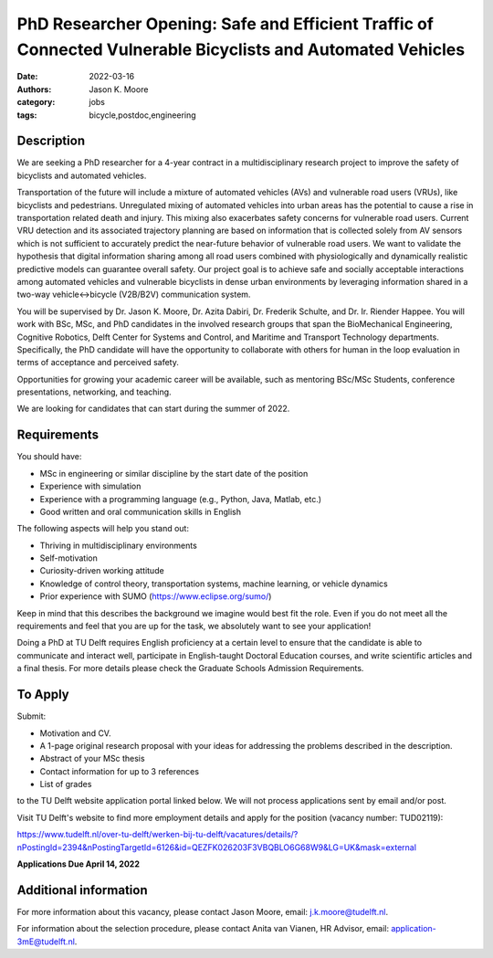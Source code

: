 ============================================================================================================
PhD Researcher Opening: Safe and Efficient Traffic of Connected Vulnerable Bicyclists and Automated Vehicles
============================================================================================================

:date: 2022-03-16
:authors: Jason K. Moore
:category: jobs
:tags: bicycle,postdoc,engineering

Description
===========

We are seeking a PhD researcher for a 4-year contract in a multidisciplinary
research project to improve the safety of bicyclists and automated vehicles.

Transportation of the future will include a mixture of automated vehicles (AVs)
and vulnerable road users (VRUs), like bicyclists and pedestrians. Unregulated
mixing of automated vehicles into urban areas has the potential to cause a rise
in transportation related death and injury. This mixing also exacerbates safety
concerns for vulnerable road users. Current VRU detection and its associated
trajectory planning are based on information that is collected solely from AV
sensors which is not sufficient to accurately predict the near-future behavior
of vulnerable road users. We want to validate the hypothesis that digital
information sharing among all road users combined with physiologically and
dynamically realistic predictive models can guarantee overall safety. Our
project goal is to achieve safe and socially acceptable interactions among
automated vehicles and vulnerable bicyclists in dense urban environments by
leveraging information shared in a two-way vehicle↔bicycle (V2B/B2V)
communication system.

You will be supervised by Dr. Jason K. Moore, Dr. Azita Dabiri, Dr. Frederik
Schulte, and Dr. Ir. Riender Happee. You will work with BSc, MSc, and PhD
candidates in the involved research groups that span the BioMechanical
Engineering, Cognitive Robotics, Delft Center for Systems and Control, and
Maritime and Transport Technology departments. Specifically, the PhD candidate
will have the opportunity to collaborate with others for human in the loop
evaluation in terms of acceptance and perceived safety.

Opportunities for growing your academic career will be available, such as
mentoring BSc/MSc Students, conference presentations, networking, and teaching.

We are looking for candidates that can start during the summer of 2022.

Requirements
============

You should have:

- MSc in engineering or similar discipline by the start date of the position
- Experience with simulation
- Experience with a programming language (e.g., Python, Java, Matlab, etc.)
- Good written and oral communication skills in English

The following aspects will help you stand out:

- Thriving in multidisciplinary environments
- Self-motivation
- Curiosity-driven working attitude
- Knowledge of control theory, transportation systems, machine learning, or
  vehicle dynamics
- Prior experience with SUMO (https://www.eclipse.org/sumo/)

Keep in mind that this describes the background we imagine would best fit the
role. Even if you do not meet all the requirements and feel that you are up for
the task, we absolutely want to see your application!

Doing a PhD at TU Delft requires English proficiency at a certain level to
ensure that the candidate is able to communicate and interact well, participate
in English-taught Doctoral Education courses, and write scientific articles and
a final thesis. For more details please check the Graduate Schools Admission
Requirements.

To Apply
========

Submit:

- Motivation and CV.
- A 1-page original research proposal with your ideas for addressing the
  problems described in the description.
- Abstract of your MSc thesis
- Contact information for up to 3 references
- List of grades

to the TU Delft website application portal linked below. We will not process
applications sent by email and/or post.

Visit TU Delft's website to find more employment details and apply for the
position (vacancy number: TUD02119):

https://www.tudelft.nl/over-tu-delft/werken-bij-tu-delft/vacatures/details/?nPostingId=2394&nPostingTargetId=6126&id=QEZFK026203F3VBQBLO6G68W9&LG=UK&mask=external

**Applications Due April 14, 2022**

Additional information
======================

For more information about this vacancy, please contact Jason Moore, email:
j.k.moore@tudelft.nl.

For information about the selection procedure, please contact Anita van Vianen,
HR Advisor, email: application-3mE@tudelft.nl.
